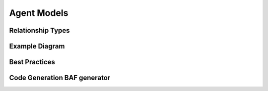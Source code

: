 Agent Models
===========


Relationship Types
----------------


Example Diagram
-------------


Best Practices
------------

Code Generation BAF generator
-------------
